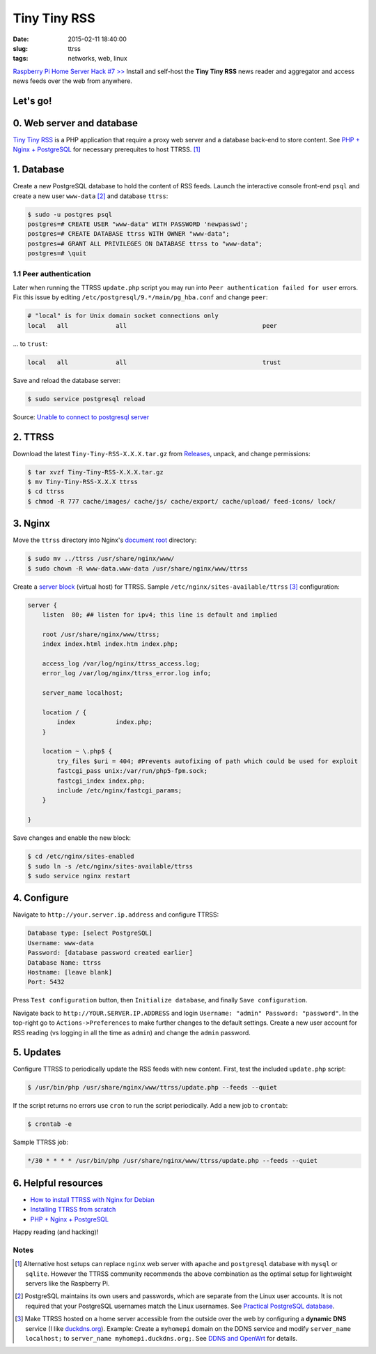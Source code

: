 =============
Tiny Tiny RSS
=============

:date: 2015-02-11 18:40:00
:slug: ttrss
:tags: networks, web, linux

`Raspberry Pi Home Server Hack #7 >> <http://www.circuidipity.com/raspberry-pi-home-server.html>`_ Install and self-host the **Tiny Tiny RSS** news reader and aggregator and access news feeds over the web from anywhere.

Let's go!
=========

0. Web server and database
==========================

`Tiny Tiny RSS <http://tt-rss.org/redmine/projects/tt-rss/wiki>`_ is a PHP application that require a proxy web server and a database back-end to store content. See `PHP + Nginx + PostgreSQL <http://www.circuidipity.com/php-nginx-postgresql.html>`_ for necessary prerequites to host TTRSS. [1]_

1. Database
===========

Create a new PostgreSQL database to hold the content of RSS feeds. Launch the interactive console front-end ``psql`` and create a new user ``www-data`` [2]_ and database ``ttrss``:

.. code-block:: bash

    $ sudo -u postgres psql
    postgres=# CREATE USER "www-data" WITH PASSWORD 'newpasswd';   
    postgres=# CREATE DATABASE ttrss WITH OWNER "www-data";                         
    postgres=# GRANT ALL PRIVILEGES ON DATABASE ttrss to "www-data";                
    postgres=# \quit                                                                

1.1 Peer authentication
-----------------------

Later when running the TTRSS ``update.php`` script you may run into ``Peer authentication failed for user`` errors. Fix this issue by editing ``/etc/postgresql/9.*/main/pg_hba.conf`` and change ``peer``:

.. code-block:: bash
                                                                                    
    # "local" is for Unix domain socket connections only                            
    local   all             all                                     peer            
                                                                                    
... to ``trust``:                                                             

.. code-block:: bash
                                                                                    
    local   all             all                                     trust           
                                                                                    
Save and reload the database server:                                                            

.. code-block:: bash
                                                                                    
    $ sudo service postgresql reload                                            
                                                                                    
Source: `Unable to connect to postgresql server <http://askubuntu.com/questions/274441/pg-connect-unable-to-connect-to-postgresql-server>`_
           
2. TTRSS
========
                                                                                    
Download the latest ``Tiny-Tiny-RSS-X.X.X.tar.gz`` from `Releases <https://github.com/gothfox/Tiny-Tiny-RSS/releases>`_, unpack, and change permissions:

.. code-block:: bash
                                                                                    
    $ tar xvzf Tiny-Tiny-RSS-X.X.X.tar.gz                                           
    $ mv Tiny-Tiny-RSS-X.X.X ttrss                                                  
    $ cd ttrss                                                                      
    $ chmod -R 777 cache/images/ cache/js/ cache/export/ cache/upload/ feed-icons/ lock/

3. Nginx
========

Move the ``ttrss`` directory into Nginx's `document root <http://www.circuidipity.com/php-nginx-postgresql.html>`_ directory:

.. code-block:: bash

    $ sudo mv ../ttrss /usr/share/nginx/www/                                              
    $ sudo chown -R www-data.www-data /usr/share/nginx/www/ttrss                    
    
Create a `server block <http://www.circuidipity.com/php-nginx-postgresql.html>`_ (virtual host) for TTRSS. Sample ``/etc/nginx/sites-available/ttrss`` [3]_ configuration:
    
.. code-block:: bash
                                                                                    
    server {                                                                        
        listen  80; ## listen for ipv4; this line is default and implied            
                                                                                    
        root /usr/share/nginx/www/ttrss;
        index index.html index.htm index.php;                                       
                                                                                    
        access_log /var/log/nginx/ttrss_access.log;                                 
        error_log /var/log/nginx/ttrss_error.log info;                              
                                                                                    
        server_name localhost;                                                      
                                                                                    
        location / {                                                                
            index           index.php;                                              
        }                                                                           
                                                                                    
        location ~ \.php$ {                                                         
            try_files $uri = 404; #Prevents autofixing of path which could be used for exploit
            fastcgi_pass unix:/var/run/php5-fpm.sock;                               
            fastcgi_index index.php;                                                
            include /etc/nginx/fastcgi_params;                                      
        }                                                                           
                                                                                    
    }                                                                               
                                                                                    
Save changes and enable the new block:                                                                         

.. code-block:: bash
                                                                                    
    $ cd /etc/nginx/sites-enabled                                               
    $ sudo ln -s /etc/nginx/sites-available/ttrss                                       
    $ sudo service nginx restart                                            

4. Configure
============

Navigate to ``http://your.server.ip.address`` and configure TTRSS:

.. code-block:: bash
                                                                                
    Database type: [select PostgreSQL]                                                
    Username: www-data                                                              
    Password: [database password created earlier]                                         
    Database Name: ttrss                                                            
    Hostname: [leave blank]                                                           
    Port: 5432          

Press ``Test configuration`` button, then ``Initialize database``, and finally ``Save configuration``.

Navigate back to ``http://YOUR.SERVER.IP.ADDRESS`` and login ``Username: "admin" Password: "password"``. In the top-right go to ``Actions->Preferences`` to make further changes to the default settings. Create a new user account for RSS reading (vs logging in all the time as ``admin``) and change the ``admin`` password.

5. Updates
==========

Configure TTRSS to periodically update the RSS feeds with new content. First, test the included ``update.php`` script:  

.. code-block:: bash
                                                                                
    $ /usr/bin/php /usr/share/nginx/www/ttrss/update.php --feeds --quiet            
                                                                                
If the script returns no errors use ``cron`` to run the script periodically. Add a new job to ``crontab``:

.. code-block:: bash

    $ crontab -e

Sample TTRSS job:
                                                                               
.. code-block:: bash

    */30 * * * * /usr/bin/php /usr/share/nginx/www/ttrss/update.php --feeds --quiet

6. Helpful resources
====================
                                                            
* `How to install TTRSS with Nginx for Debian <https://www.digitalocean.com/community/tutorials/how-to-install-ttrss-with-nginx-for-debian-7-on-a-vps>`_
* `Installing TTRSS from scratch <https://davidbeath.com/posts/installing-tiny-tiny-rss-from-scratch.html>`_
* `PHP + Nginx + PostgreSQL <http://www.circuidipity.com/php-nginx-postgresql.html>`_

Happy reading (and hacking)!

Notes
-----

.. [1] Alternative host setups can replace ``nginx`` web server with ``apache`` and ``postgresql`` database with ``mysql`` or ``sqlite``. However the TTRSS community recommends the above combination as the optimal setup for lightweight servers like the Raspberry Pi. 

.. [2] PostgreSQL maintains its own users and passwords, which are separate from the Linux user accounts. It is not required that your PostgreSQL usernames match the Linux usernames. See `Practical PostgreSQL     database <http://www.linuxtopia.org/online_books/database_guides/Practical_PostgreSQL_database/c15679_002.htm>`_.

.. [3] Make TTRSS hosted on a home server accessible from the outside over the web by configuring a **dynamic DNS** service (I like `duckdns.org <http://www.duckdns.org/>`_). Example: Create a ``myhomepi`` domain on the DDNS service and modify ``server_name localhost;`` to ``server_name myhomepi.duckdns.org;``. See `DDNS and OpenWrt <http://www.circuidipity.com/ddns-openwrt.html>`_ for details.
